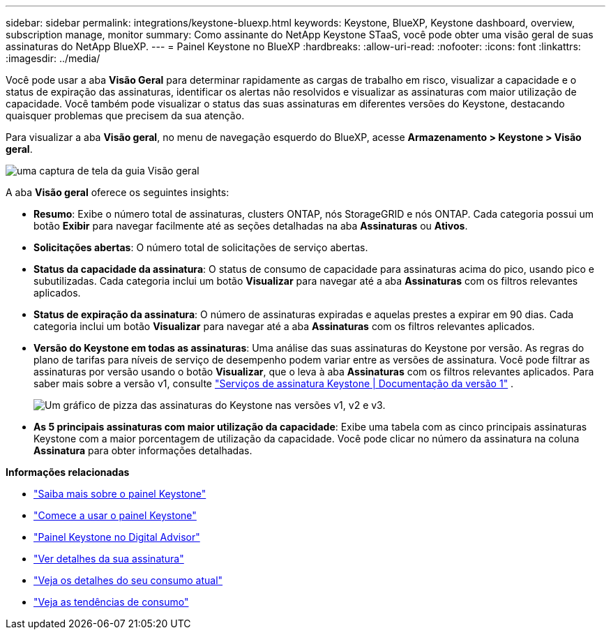 ---
sidebar: sidebar 
permalink: integrations/keystone-bluexp.html 
keywords: Keystone, BlueXP, Keystone dashboard, overview, subscription manage, monitor 
summary: Como assinante do NetApp Keystone STaaS, você pode obter uma visão geral de suas assinaturas do NetApp BlueXP. 
---
= Painel Keystone no BlueXP
:hardbreaks:
:allow-uri-read: 
:nofooter: 
:icons: font
:linkattrs: 
:imagesdir: ../media/


[role="lead"]
Você pode usar a aba *Visão Geral* para determinar rapidamente as cargas de trabalho em risco, visualizar a capacidade e o status de expiração das assinaturas, identificar os alertas não resolvidos e visualizar as assinaturas com maior utilização de capacidade. Você também pode visualizar o status das suas assinaturas em diferentes versões do Keystone, destacando quaisquer problemas que precisem da sua atenção.

Para visualizar a aba *Visão geral*, no menu de navegação esquerdo do BlueXP, acesse *Armazenamento > Keystone > Visão geral*.

image:bxp-dashboard-overview.png["uma captura de tela da guia Visão geral"]

A aba *Visão geral* oferece os seguintes insights:

* *Resumo*: Exibe o número total de assinaturas, clusters ONTAP, nós StorageGRID e nós ONTAP. Cada categoria possui um botão *Exibir* para navegar facilmente até as seções detalhadas na aba *Assinaturas* ou *Ativos*.
* *Solicitações abertas*: O número total de solicitações de serviço abertas.
* *Status da capacidade da assinatura*: O status de consumo de capacidade para assinaturas acima do pico, usando pico e subutilizadas. Cada categoria inclui um botão *Visualizar* para navegar até a aba *Assinaturas* com os filtros relevantes aplicados.
* *Status de expiração da assinatura*: O número de assinaturas expiradas e aquelas prestes a expirar em 90 dias. Cada categoria inclui um botão *Visualizar* para navegar até a aba *Assinaturas* com os filtros relevantes aplicados.
* *Versão do Keystone em todas as assinaturas*: Uma análise das suas assinaturas do Keystone por versão. As regras do plano de tarifas para níveis de serviço de desempenho podem variar entre as versões de assinatura. Você pode filtrar as assinaturas por versão usando o botão *Visualizar*, que o leva à aba *Assinaturas* com os filtros relevantes aplicados. Para saber mais sobre a versão v1, consulte  https://docs.netapp.com/us-en/keystone/index.html["Serviços de assinatura Keystone | Documentação da versão 1"^] .
+
image:version-across-subscriptions.png["Um gráfico de pizza das assinaturas do Keystone nas versões v1, v2 e v3."]

* *As 5 principais assinaturas com maior utilização da capacidade*: Exibe uma tabela com as cinco principais assinaturas Keystone com a maior porcentagem de utilização da capacidade. Você pode clicar no número da assinatura na coluna *Assinatura* para obter informações detalhadas.


*Informações relacionadas*

* link:../integrations/dashboard-overview.html["Saiba mais sobre o painel Keystone"]
* link:../integrations/dashboard-access.html["Comece a usar o painel Keystone"]
* link:..//integrations/keystone-aiq.html["Painel Keystone no Digital Advisor"]
* link:../integrations/subscriptions-tab.html["Ver detalhes da sua assinatura"]
* link:../integrations/current-usage-tab.html["Veja os detalhes do seu consumo atual"]
* link:../integrations/consumption-tab.html["Veja as tendências de consumo"]

